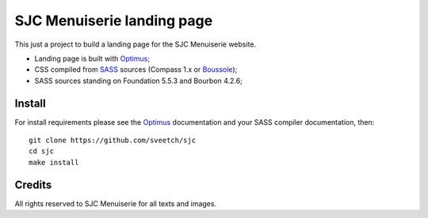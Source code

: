 .. _Optimus: https://github.com/sveetch/Optimus
.. _SASS: http://sass-lang.com/
.. _Boussole: http://boussole.readthedocs.io/

SJC Menuiserie landing page
===========================

This just a project to build a landing page for the SJC Menuiserie website.

* Landing page is built with `Optimus`_;
* CSS compiled from `SASS`_ sources (Compass 1.x or `Boussole`_);
* SASS sources standing on Foundation 5.5.3 and Bourbon 4.2.6;

Install
*******

For install requirements please see the `Optimus`_ documentation and your SASS compiler documentation, then:

::

    git clone https://github.com/sveetch/sjc
    cd sjc
    make install

Credits
*******

All rights reserved to SJC Menuiserie for all texts and images.